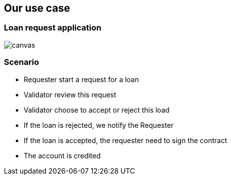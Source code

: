 == Our use case

=== Loan request application

image::loan-request.png[canvas,size=contain]


=== Scenario

[%step]
* Requester start a request for a loan
* Validator review this request
* Validator choose to accept or reject this load
* If the loan is rejected, we notify the Requester
* If the loan is accepted, the requester need to sign the contract
* The account is credited